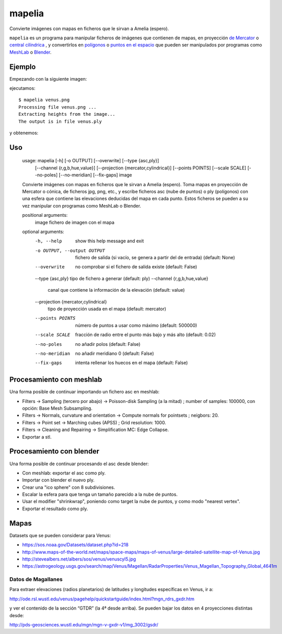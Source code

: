mapelia
=======

Convierte imágenes con mapas en ficheros que le sirvan a Amelia (espero).

``mapelia`` es un programa para manipular ficheros de imágenes que
contienen de mapas, en proyección `de Mercator`_ o `central
cilíndrica`_ , y convertirlos en `polígonos`_ o `puntos en el
espacio`_ que pueden ser manipulados por programas como `MeshLab`_ o
`Blender`_.

.. _`de Mercator`: https://en.wikipedia.org/wiki/Mercator_projection
.. _`central cilíndrica`: https://en.wikipedia.org/wiki/Central_cylindrical_projection
.. _`polígonos`: https://en.wikipedia.org/wiki/PLY_(file_format)
.. _`puntos en el espacio`: https://codeyarns.com/2011/08/17/asc-file-format-for-3d-points/
.. _`MeshLab`: https://en.wikipedia.org/wiki/MeshLab
.. _`Blender`: https://www.blender.org/


Ejemplo
-------

Empezando con la siguiente imagen:

.. image:: examples/venus.png

ejecutamos::

  $ mapelia venus.png
  Processing file venus.png ...
  Extracting heights from the image...
  The output is in file venus.ply

y obtenemos:

.. image:: examples/screenshot_meshlab.png


Uso
---

  usage: mapelia [-h] [-o OUTPUT] [--overwrite] [--type {asc,ply}]
                 [--channel {r,g,b,hue,value}]
                 [--projection {mercator,cylindrical}] [--points POINTS]
                 [--scale SCALE] [--no-poles] [--no-meridian] [--fix-gaps]
                 image

  Convierte imágenes con mapas en ficheros que le sirvan a Amelia (espero). Toma
  mapas en proyección de Mercator o cónica, de ficheros jpg, png, etc., y
  escribe ficheros asc (nube de puntos) o ply (polígonos) con una esfera que
  contiene las elevaciones deducidas del mapa en cada punto. Estos ficheros se
  pueden a su vez manipular con programas como MeshLab o Blender.

  positional arguments:
    image                 fichero de imagen con el mapa

  optional arguments:
    -h, --help            show this help message and exit
    -o OUTPUT, --output OUTPUT
                          fichero de salida (si vacío, se genera a partir del de
                          entrada) (default: None)
    --overwrite           no comprobar si el fichero de salida existe (default:
                          False)
    --type {asc,ply}      tipo de fichero a generar (default: ply)
    --channel {r,g,b,hue,value}
                          canal que contiene la información de la elevación
                          (default: value)
    --projection {mercator,cylindrical}
                          tipo de proyección usada en el mapa (default:
                          mercator)
    --points POINTS       número de puntos a usar como máximo (default: 500000)
    --scale SCALE         fracción de radio entre el punto más bajo y más alto
                          (default: 0.02)
    --no-poles            no añadir polos (default: False)
    --no-meridian         no añadir meridiano 0 (default: False)
    --fix-gaps            intenta rellenar los huecos en el mapa (default:
                          False)


Procesamiento con meshlab
-------------------------

Una forma posible de continuar importando un fichero asc en meshlab:

* Filters -> Sampling (tercero por abajo) -> Poisson-disk Sampling (a
  la mitad) ; number of samples: 100000, con opción: Base Mesh
  Subsampling.
* Filters -> Normals, curvature and orientation -> Compute normals for
  pointsets ; neigbors: 20.
* Filters -> Point set -> Marching cubes (APSS) ; Grid resolution: 1000.
* Filters -> Cleaning and Repairing -> Simplification MC: Edge Collapse.
* Exportar a stl.


Procesamiento con blender
-------------------------

Una forma posible de continuar procesando el asc desde blender:

* Con meshlab: exportar el asc como ply.
* Importar con blender el nuevo ply.
* Crear una "ico sphere" con 8 subdivisiones.
* Escalar la esfera para que tenga un tamaño parecido a la nube de puntos.
* Usar el modifier "shrinkwrap", poniendo como target la nube de puntos, y como modo "nearest vertex".
* Exportar el resultado como ply.


Mapas
-----

Datasets que se pueden considerar para Venus:

* https://sos.noaa.gov/Datasets/dataset.php?id=218
* http://www.maps-of-the-world.net/maps/space-maps/maps-of-venus/large-detailed-satellite-map-of-Venus.jpg
* http://stevealbers.net/albers/sos/venus/venuscyl5.jpg
* https://astrogeology.usgs.gov/search/map/Venus/Magellan/RadarProperties/Venus_Magellan_Topography_Global_4641m

Datos de Magallanes
~~~~~~~~~~~~~~~~~~~

Para extraer elevaciones (radios planetarios) de latitudes y
longitudes específicas en Venus, ir a:

http://ode.rsl.wustl.edu/venus/pagehelp/quickstartguide/index.html?mgn_rdrs_gxdr.htm

y ver el contenido de la sección “GTDR” (la 4ª desde arriba). Se
pueden bajar los datos en 4 proyecciones distintas desde:

http://pds-geosciences.wustl.edu/mgn/mgn-v-gxdr-v1/mg_3002/gsdr/
